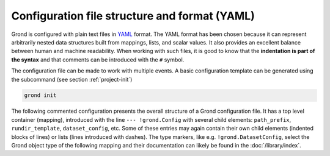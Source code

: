 Configuration file structure and format (YAML)
==============================================

Grond is configured with plain text files in `YAML`_ format. The YAML format has been chosen because it can represent arbitrarily nested data structures built from mappings, lists, and scalar values. It also provides an excellent balance between human and machine readability. When working with such files, it is good to know that the **indentation is part of the syntax** and that comments can be introduced with the ``#`` symbol.

The configuration file can be made to work with multiple events. A basic configuration template can be generated using the subcommand (see section :ref:`project-init`)


.. code-block:: sh

    grond init

The following commented configuration presents the overall structure of a Grond configuration file. It has a top level container (mapping), introduced with the line ``--- !grond.Config`` with several child elements: ``path_prefix``, ``rundir_template``, ``dataset_config``, etc. Some of these entries may again contain their own child elements (indented blocks of lines) or lists (lines introduced with dashes). The type markers, like e.g. ``!grond.DatasetConfig``, select the Grond object type of the following mapping and their documentation can likely be found in the :doc:`/library/index`.

.. literalinclude :: ./config_example.yaml
    :caption: Example Grond YAML config

.. _YAML: https://en.wikipedia.org/wiki/YAML
